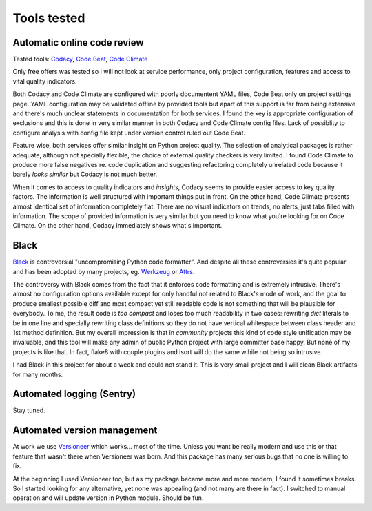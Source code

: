Tools tested
============

Automatic online code review
----------------------------

Tested tools: `Codacy <https://www.codacy.com>`_,
`Code Beat <https://codebeat.co/>`_, `Code Climate <https://codeclimate.com/>`_

Only free offers was tested so I will not look at service performance, only
project configuration, features and access to vital quality indicators.

Both Codacy and Code Climate are configured with poorly documentent YAML files,
Code Beat only on project settings page. YAML configuration may be validated
offline by provided tools but apart of this support is far from being extensive
and there's much unclear statements in documentation for both services. I found
the key is appropriate configuration of exclusions and this is done in very
similar manner in both Codacy and Code Climate config files. Lack of possiblity
to configure analysis with config file kept under version control ruled out
Code Beat.

Feature wise, both services offer similar insight on Python project quality.
The selection of analytical packages is rather adequate, although not
specially flexible, the choice of external quality checkers is very limited. I
found Code Climate to produce more false negatives re. code duplication and
suggesting refactoring completely unrelated code because it barely *looks
similar* but Codacy is not much better.

When it comes to access to quality indicators and *insights*, Codacy seems to
provide easier access to key quality factors. The information is well
structured with important things put in front. On the other hand, Code Climate
presents almost identical set of information completely flat. There are no
visual indicators on trends, no alerts, just tabs filled with information. The
scope of provided information is very similar but you need to know what you're
looking for on Code Climate. On the other hand, Codacy immediately shows
what's important.

Black
-----

`Black <https://github.com/ambv/black>`_ is controversial "uncompromising
Python code formatter". And despite all these controversies it's quite popular
and has been adopted by many projects, eg.
`Werkzeug <http://werkzeug.pocoo.org/>`_ or `Attrs <https://www.attrs.org>`_.

The controversy with Black comes from the fact that it enforces code
formatting and is extremely intrusive. There's almost no configuration options
available except for only handful not related to Black's mode of work, and the
goal to produce smallest possible diff and most compact yet still readable
code is not something that will be plausible for everybody. To me, the result
code is *too compact* and loses too much readability in two cases: rewriting
`dict` literals to be in one line and specially rewriting class definitions so
they do not have vertical whitespace between class header and 1st method
definition. But my overall impression is that in *community* projects this kind
of code style unification may be invaluable, and this tool will make any admin
of public Python project with large committer base happy. But none of my
projects is like that. In fact, flake8 with couple plugins and isort will do
the same wihile not being so intrusive.

I had Black in this project for about a week and could not stand it. This is
very small project and I will clean Black artifacts for many months.

Automated logging (Sentry)
--------------------------

Stay tuned.

Automated version management
----------------------------

At work we use `Versioneer <https://github.com/warner/python-versioneer>`_
which works... most of the time. Unless you want be really modern and use this
or that feature that wasn't there when Versioneer was born. And this package
has many serious bugs that no one is willing to fix.

At the beginning I used Versioneer too, but as my package became more and more
modern, I found it sometimes breaks. So I started looking for any alternative,
yet none was appealing (and not many are there in fact). I switched to manual
operation and will update version in Python module. Should be fun.
